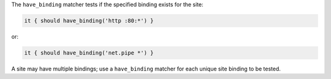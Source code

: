 .. The contents of this file may be included in multiple topics (using the includes directive).
.. The contents of this file should be modified in a way that preserves its ability to appear in multiple topics.


The ``have_binding`` matcher tests if the specified binding exists for the site:

.. code-block:: ruby

   it { should have_binding('http :80:*') }

or:

.. code-block:: ruby

   it { should have_binding('net.pipe *') }

A site may have multiple bindings; use a ``have_binding`` matcher for each unique site binding to be tested.
